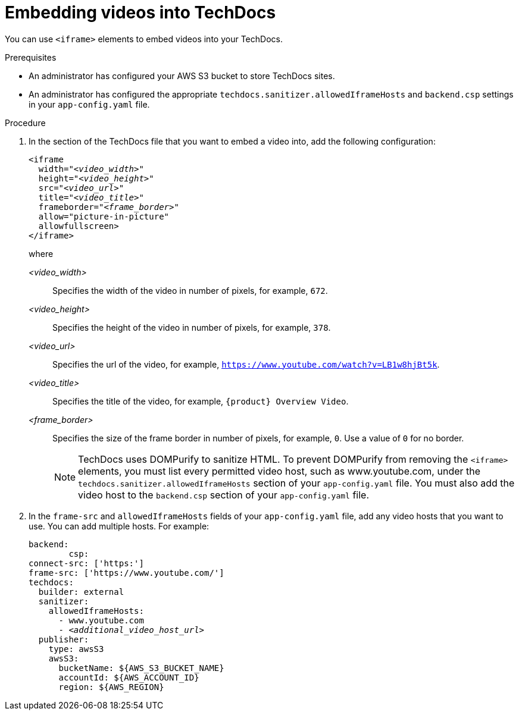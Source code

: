 :_mod-docs-content-type: PROCEDURE

[id="proc-techdocs-embed-video_{context}"]
= Embedding videos into TechDocs

You can use `<iframe>` elements to embed videos into your TechDocs.

.Prerequisites

* An administrator has configured your AWS S3 bucket to store TechDocs sites.
* An administrator has configured the appropriate `techdocs.sanitizer.allowedIframeHosts` and `backend.csp` settings in your `app-config.yaml` file.

.Procedure

. In the section of the TechDocs file that you want to embed a video into, add the following configuration:
+
[source,yaml,subs="+quotes,+attributes"]
----
<iframe
  width="_<video_width>_"
  height="_<video_height>_"
  src="_<video_url>_"
  title="_<video_title>_"
  frameborder="_<frame_border>_"
  allow="picture-in-picture"
  allowfullscreen>
</iframe>
----
+
where

_<video_width>_ :: Specifies the width of the video in number of pixels, for example, `672`.
_<video_height>_ :: Specifies the height of the video in number of pixels, for example, `378`.
_<video_url>_ :: Specifies the url of the video, for example, `https://www.youtube.com/watch?v=LB1w8hjBt5k`.
_<video_title>_ :: Specifies the title of the video, for example, `{product} Overview Video`.
_<frame_border>_ :: Specifies the size of the frame border in number of pixels, for example, `0`. Use a value of `0` for no border.
+
[NOTE]
====
TechDocs uses DOMPurify to sanitize HTML. To prevent DOMPurify from removing the `<iframe>` elements, you must list every permitted video host, such as www.youtube.com, under the `techdocs.sanitizer.allowedIframeHosts` section of your `app-config.yaml` file. You must also add the video host to the `backend.csp` section of your `app-config.yaml` file.
====
. In the `frame-src` and `allowedIframeHosts` fields of your `app-config.yaml` file, add any video hosts that you want to use. You can add multiple hosts. For example:
+
[source,yaml,subs="+quotes,+attributes"]
----
backend:
        csp:
connect-src: ['https:']
frame-src: ['https://www.youtube.com/']
techdocs:
  builder: external
  sanitizer:
    allowedIframeHosts:
      - www.youtube.com
      - _<additional_video_host_url>_
  publisher:
    type: awsS3
    awsS3:
      bucketName: ${AWS_S3_BUCKET_NAME}
      accountId: ${AWS_ACCOUNT_ID}
      region: ${AWS_REGION}
----
